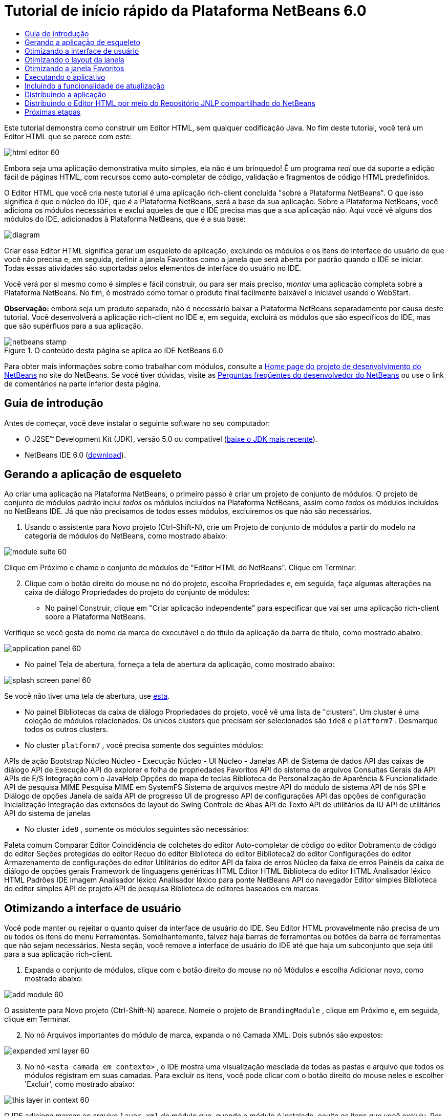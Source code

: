 // 
//     Licensed to the Apache Software Foundation (ASF) under one
//     or more contributor license agreements.  See the NOTICE file
//     distributed with this work for additional information
//     regarding copyright ownership.  The ASF licenses this file
//     to you under the Apache License, Version 2.0 (the
//     "License"); you may not use this file except in compliance
//     with the License.  You may obtain a copy of the License at
// 
//       http://www.apache.org/licenses/LICENSE-2.0
// 
//     Unless required by applicable law or agreed to in writing,
//     software distributed under the License is distributed on an
//     "AS IS" BASIS, WITHOUT WARRANTIES OR CONDITIONS OF ANY
//     KIND, either express or implied.  See the License for the
//     specific language governing permissions and limitations
//     under the License.
//

= Tutorial de início rápido da Plataforma NetBeans 6.0
:jbake-type: platform-tutorial
:jbake-tags: tutorials 
:jbake-status: published
:syntax: true
:source-highlighter: pygments
:toc: left
:toc-title:
:icons: font
:experimental:
:description: Tutorial de início rápido da Plataforma NetBeans 6.0 - Apache NetBeans
:keywords: Apache NetBeans Platform, Platform Tutorials, Tutorial de início rápido da Plataforma NetBeans 6.0

Este tutorial demonstra como construir um Editor HTML, sem qualquer codificação Java. No fim deste tutorial, você terá um Editor HTML que se parece com este:

image::images/html_editor_60.png[]

Embora seja uma aplicação demonstrativa muito simples, ela não é um brinquedo! É um programa _real_ que dá suporte a edição fácil de páginas HTML, com recursos como auto-completar de código, validação e fragmentos de código HTML predefinidos.

O Editor HTML que você cria neste tutorial é uma aplicação rich-client concluída "sobre a Plataforma NetBeans". O que isso significa é que o núcleo do IDE, que _[.underline]#é#_ a Plataforma NetBeans, será a base da sua aplicação. Sobre a Plataforma NetBeans, você adiciona os módulos necessários e exclui aqueles de que o IDE precisa mas que a sua aplicação não. Aqui você vê alguns dos módulos do IDE, adicionados à Plataforma NetBeans, que é a sua base:

image::images/diagram.png[]

Criar esse Editor HTML significa gerar um esqueleto de aplicação, excluindo os módulos e os itens de interface do usuário de que você não precisa e, em seguida, definir a janela Favoritos como a janela que será aberta por padrão quando o IDE se iniciar. Todas essas atividades são suportadas pelos elementos de interface do usuário no IDE.

Você verá por si mesmo como é simples e fácil construir, ou para ser mais preciso, _montar_ uma aplicação completa sobre a Plataforma NetBeans. No fim, é mostrado como tornar o produto final facilmente baixável e iniciável usando o WebStart.

*Observação:* embora seja um produto separado, não é necessário baixar a Plataforma NetBeans separadamente por causa deste tutorial. Você desenvolverá a aplicação rich-client no IDE e, em seguida, excluirá os módulos que são específicos do IDE, mas que são supérfluos para a sua aplicação.



image::images/netbeans-stamp.gif[title="O conteúdo desta página se aplica ao IDE NetBeans 6.0 "]

Para obter mais informações sobre como trabalhar com módulos, consulte a link:https://platform.netbeans.org/index.html[+Home page do projeto de desenvolvimento do NetBeans+] no site do NetBeans. Se você tiver dúvidas, visite as link:http://wiki.netbeans.org/wiki/view/NetBeansDeveloperFAQ[+Perguntas freqüentes do desenvolvedor do NetBeans+] ou use o link de comentários na parte inferior desta página.



== Guia de introdução

Antes de começar, você deve instalar o seguinte software no seu computador:

* O J2SE(TM) Development Kit (JDK), versão 5.0 ou compatível (link:http://java.sun.com/javase/downloads/index.jsp[+baixe o JDK mais recente+]).
* NetBeans IDE 6.0 (link:http://download.netbeans.org/netbeans/6.0/final/[+download+]).



== Gerando a aplicação de esqueleto

Ao criar uma aplicação na Plataforma NetBeans, o primeiro passo é criar um projeto de conjunto de módulos. O projeto de conjunto de módulos padrão inclui _todos_ os módulos incluídos na Plataforma NetBeans, assim como _todos_ os módulos incluídos no NetBeans IDE. Já que não precisamos de todos esses módulos, excluiremos os que não são necessários.


[start=1]
1. Usando o assistente para Novo projeto (Ctrl-Shift-N), crie um Projeto de conjunto de módulos a partir do modelo na categoria de módulos do NetBeans, como mostrado abaixo:

image::images/module-suite-60.png[]

Clique em Próximo e chame o conjunto de módulos de "Editor HTML do NetBeans". Clique em Terminar.


[start=2]
2. Clique com o botão direito do mouse no nó do projeto, escolha Propriedades e, em seguida, faça algumas alterações na caixa de diálogo Propriedades do projeto do conjunto de módulos:
* No painel Construir, clique em "Criar aplicação independente" para especificar que vai ser uma aplicação rich-client sobre a Plataforma NetBeans.

Verifique se você gosta do nome da marca do executável e do título da aplicação da barra de título, como mostrado abaixo:

image::images/application_panel-60.png[]

* No painel Tela de abertura, forneça a tela de abertura da aplicação, como mostrado abaixo:

image::images/splash_screen_panel-60.png[]

Se você não tiver uma tela de abertura, use link:images/splash.gif[+esta+].

* No painel Bibliotecas da caixa de diálogo Propriedades do projeto, você vê uma lista de "clusters". Um cluster é uma coleção de módulos relacionados. Os únicos clusters que precisam ser selecionados são  ``ide8``  e  ``platform7`` . Desmarque todos os outros clusters.
* No cluster  ``platform7`` , você precisa somente dos seguintes módulos:

APIs de ação 
Bootstrap 
Núcleo 
Núcleo - Execução 
Núcleo - UI 
Núcleo - Janelas 
API de Sistema de dados 
API das caixas de diálogo 
API de Execução 
API do explorer e folha de propriedades 
Favoritos 
API do sistema de arquivos 
Consultas Gerais da API 
APIs de E/S 
Integração com o JavaHelp 
Opções do mapa de teclas 
Biblioteca de Personalização de Aparência &amp; Funcionalidade 
API de pesquisa MIME 
Pesquisa MIME em SystemFS 
Sistema de arquivos mestre 
API do módulo de sistema 
API de nós 
SPI e Diálogo de opções 
Janela de saída 
API de progresso 
UI de progresso 
API de configurações 
API das opções de configuração 
Inicialização 
Integração das extensões de layout do Swing 
Controle de Abas 
API de Texto 
API de utilitários da IU 
API de utilitários 
API do sistema de janelas

* No cluster  ``ide8`` , somente os módulos seguintes são necessários:

Paleta comum 
Comparar 
Editor 
Coincidência de colchetes do editor 
Auto-completar de código do editor 
Dobramento de código do editor 
Seções protegidas do editor 
Recuo do editor 
Biblioteca do editor 
Biblioteca2 do editor 
Configurações do editor 
Armazenamento de configurações do editor 
Utilitários do editor 
API da faixa de erros 
Núcleo da faixa de erros 
Painéis da caixa de diálogo de opções gerais 
Framework de linguagens genéricas 
HTML 
Editor HTML 
Biblioteca do editor HTML 
Analisador léxico HTML 
Padrões IDE 
Imagem 
Analisador léxico 
Analisador léxico para ponte NetBeans 
API do navegador 
Editor simples 
Biblioteca do editor simples 
API de projeto 
API de pesquisa 
Biblioteca de editores baseados em marcas


== Otimizando a interface de usuário

Você pode manter ou rejeitar o quanto quiser da interface de usuário do IDE. Seu Editor HTML provavelmente não precisa de um ou todos os itens do menu Ferramentas. Semelhantemente, talvez haja barras de ferramentas ou botões da barra de ferramentas que não sejam necessários. Nesta seção, você remove a interface de usuário do IDE até que haja um subconjunto que seja útil para a sua aplicação rich-client.


[start=1]
1. Expanda o conjunto de módulos, clique com o botão direito do mouse no nó Módulos e escolha Adicionar novo, como mostrado abaixo:

image::images/add-module-60.png[]

O assistente para Novo projeto (Ctrl-Shift-N) aparece. Nomeie o projeto de  ``BrandingModule`` , clique em Próximo e, em seguida, clique em Terminar.


[start=2]
2. No nó Arquivos importantes do módulo de marca, expanda o nó Camada XML. Dois subnós são expostos:

image::images/expanded-xml-layer-60.png[]


[start=3]
3. No nó  ``<esta camada em contexto>`` , o IDE mostra uma visualização mesclada de todas as pastas e arquivo que todos os módulos registram em suas camadas. Para excluir os itens, você pode clicar com o botão direito do mouse neles e escolher 'Excluir', como mostrado abaixo:

image::images/this-layer-in-context-60.png[]

O IDE adiciona marcas ao arquivo  ``layer.xml``  do módulo que, quando o módulo é instalado, oculta os itens que você excluiu. Por exemplo, clicando com o botão direito do mouse em  ``Barra de menus/Editar`` , você pode remover itens de menu do menu Editar que não são necessários para o Editor HTML. Fazendo isso, você gera trechos de código como o seguinte no arquivo  ``layer.xml`` :


[source,xml]
----

<folder name="Menu">
    <folder name="Edit">
        <file name="org-netbeans-modules-editor-MainMenuAction$StartMacroRecordingAction.instance_hidden"/>
        <file name="org-netbeans-modules-editor-MainMenuAction$StopMacroRecordingAction.instance_hidden"/>
    </folder>       
</folder>
----

O resultado do trecho de código acima é que as ações  ``Iniciar gravação de macro``  e  ``Parar gravação de macro``  fornecidas por outro módulo são removidas do menu por seu módulo de marca.


[start=4]
4. Use a abordagem descrita na etapa anterior para ocultar as barras de ferramentas, os botões da barra de ferramentas, os menus e os itens de menu que você desejar.


== Otimizando o layout da janela

Usando o nó  ``<esta camada em contexto>`` , você pode não somente excluir itens existentes, mas também pode alterar o conteúdo deles. Por exemplo, o Editor HTML trabalha em arquivos HTML, sendo assim, ao contrário do IDE regular, que trabalha com arquivos-fonte Java e projetos, faz sentido mostrar a janela  ``Favoritos``  no layout inicial.

A definição do layout da janela também é descrita como arquivos em camadas, tudo armazenado na pasta  ``Janelas2`` . Os arquivos na pasta  ``Janelas2``  são arquivos XML pseudo-legíveis por humanos definidos pelas link:http://bits.netbeans.org/dev/javadoc/org-openide-windows/org/openide/windows/doc-files/api.html[+APIs do sistema de janelas+]. Eles são complexos mas a boa notícia é que, para fins do nosso Editor HTML, não é necessário compreendê-los completamente, como mostrado abaixo.


[start=1]
1. Em seu nó  ``<esta camada em contexto>``  do módulo de marca, clique com o botão direito do mouse no nó  ``Janelas2``  e escolha Localizar, como mostrado abaixo:

image::images/find-favorites-60.png[]


[start=2]
2. Procure por um objeto chamado  ``Favoritos`` , ignorando o uso de maiúsculas/minúsculas. Você encontrará dois arquivos:

image::images/find-favorites2-60.png[]

O primeiro arquivo define a aparência do componente e como ele é criado. Como o componente não precisa ser alterado, não é necessário modificar o arquivo. O segundo é mais interessante para os seus propósitos, ele contém o seguinte:


[source,xml]
----


<tc-ref version="2.0">
    <module name="org.netbeans.modules.favorites/1" spec="1.1" />
    <tc-id id="favorites" />
    <state opened="false" />
</tc-ref>
----


[start=3]
3. Embora a maior parte do XML seja criptografada, existe uma linha que parece promissora — sem precisar ler nenhum tipo de documentação, é provável que alterar  ``false``  para  ``true``  tornará o componente aberto por padrão. Faça isso agora.

[start=4]
4. De uma forma semelhante, você pode alterar a Paleta do componente para que ela abra por padrão, e o Navegador para que ele se feche. Realize estas etapas.

Agora você deve ver que o seu módulo de marca contém três novos arquivos, um para cada um dos arquivos que você alterou. Na verdade, esses arquivos substituem aqueles que você encontrou nas etapas anteriores, sendo que agora você forneceu as informações necessárias para substituir o layout da janela:

image::images/wstcrefs-overridden-60.png[]


== Otimizando a janela Favoritos

Nas subpastas de uma pasta de  ``marca``  do conjunto de módulos, que esteja visível na janela Arquivos, você pode substituir as strings definidas nos códigos-fonte do NetBeans. Nesta seção, você substituirá as strings que definem os rótulos usados na janela Favoritos. Por exemplo, alteraremos o rótulo "Favoritos" para "Arquivos HTML", pois usaremos essa janela especificamente para arquivos HTML.


[start=1]
1. Abra a janela Arquivos e expanda a pasta de  ``marca``  do conjunto de módulos.

[start=2]
2. Crie uma nova estrutura de pastas em  ``marca/módulos`` . A nova pasta deve se chamar  ``org-netbeans-modules-favorites.jar`` . Dentro dessa pasta, crie uma hierarquia de pastas  ``org/netbeans/módulos/favoritos`` . Dentro da pasta final, ou seja,  ``favoritos`` , crie um novo arquivo  ``Bundle.properties`` . Essa estrutura de pastas e arquivo de propriedades correspondem à estrutura de pastas nos códigos-fonte do NetBeans relacionados à janela Favoritos.

[start=3]
3. Adicione as strings mostradas na captura de tela abaixo para substituir as mesmas strings definidas no arquivo de propriedades correspondentes nos códigos-fonte da janela Favoritos:

image::images/favorites-branding-60.png[]

Para facilitar a cópia e colagem, essas são as strings definidas acima:


[source,java]
----

Favorites=HTML Files
ACT_AddOnFavoritesNode=&amp;Find HTML Files...
ACT_Remove=&amp;Remove from HTML Files List
ACT_View=HTML Files
ACT_Select=HTML Files
ACT_Select_Main_Menu=Select in HTML Files List

# JFileChooser
CTL_DialogTitle=Add to HTML Files List
CTL_ApproveButtonText=Add
ERR_FileDoesNotExist={0} does not exist.
ERR_FileDoesNotExistDlgTitle=Add to HTML Files List
MSG_NodeNotFound=The document node could not be found in the HTML Files List.
----


== Executando o aplicativo

Executar a sua aplicação é tão simples quando clicar com o botão direito do mouse no nó do projeto e escolher um item de menu.


[start=1]
1. Clique com o botão direito do mouse no nó do projeto da aplicação e escolha Limpar e construir tudo.

[start=2]
2. Clique com o botão direito do mouse no nó do projeto da aplicação e escolha Executar:

image::images/run-app-60.png[]


[start=3]
3. Depois que a aplicação é implantada, você pode clicar com o botão direito do mouse dentro da janela Favoritos e escolher uma pasta contendo arquivos HTML e, em seguida, abrir um arquivo HTML, como mostrado abaixo:

image::images/html_editor_60.png[]


== Incluindo a funcionalidade de atualização

Para estender sua aplicação, você deve permitir que os usuários instalem módulos para aprimorar a funcionalidade da aplicação. Para fazer isso, você precisa simplesmente ativar alguns módulos extras, que empacotarão o gerenciador de plug-ins com o seu Editor HTML.


[start=1]
1. Clique com o botão direito do mouse no projeto de conjunto de módulos e escolha Propriedades. Na caixa de diálogo Propriedades do projeto, use o painel Bibliotecas e marque as caixas de verificação que são realçadas abaixo:

image::images/auto-update-60.png[]


[start=2]
2. Clique com o botão direito do mouse no nó do projeto da aplicação e escolha Limpar e construir tudo.

[start=3]
3. Execute a aplicação e observe que agora você tem um novo item de menu, chamado "Plug-ins", no menu Ferramentas:

image::images/auto-update2-60.png[]


[start=4]
4. Escolha o nome item de menu Plug-ins e instale alguns plug-ins que sejam úteis para seu Editor HTML. Navegue no link:http://plugins.netbeans.org/PluginPortal/[+Portal Plug-in+] para localizar alguns que sejam adequados.


== Distribuindo a aplicação

O IDE pode criar uma aplicação JNLP, para Web, iniciando a sua aplicação, assim como um arquivo ZIP, que inclui o iniciador da aplicação. Nesta seção, examinamos a última abordagem.


[start=1]
1. Clique com o botão direito do mouse no nó do projeto da aplicação e escolha Construir distribuição de ZIP, como mostrado abaixo:

image::images/zip-app-60.png[]

Um arquivo ZIP é criado na pasta  ``dist``  do conjunto de módulos, que você pode ver na janela Arquivos.


[start=2]
2. Depois de descompactar a aplicação, você deve ver o seguinte:

image::images/unzipped-app-60.png[]

*Observação:* o iniciador da aplicação é criado na pasta  ``bin`` , como mostrado acima.


== Distribuindo o Editor HTML por meio do Repositório JNLP compartilhado do NetBeans

Finalmente, vamos ajustar o arquivo  ``master.jnlp``  que é gerado na primeira vez em que você inicia a aplicação. Embora ele faça o trabalho, ele não está pronto para distribuição. Pelo menos, você precisa alterar a seção de informações para fornecer melhores descrições e ícones.

Outra alteração na infra-estrutura JNLP padrão é o uso de um repositório JNLP compartilhado em www.netbeans.org. Por padrão, a aplicação JNLP gerada para um conjunto sempre contém todos os seus módulos, assim como os módulos do qual ela depende. Isso pode ser útil para uso de intranet, mas é um pouco menos prático para uso amplo na internet. Na internet, é muito melhor que todos as aplicações construídas na Plataforma NetBeans façam referência a um repositório de módulos do NetBeans, o que significa que tais módulos são compartilhados e não precisam ser baixados mais de uma vez.

Existe um repositório como tal para NetBeans 6.0. Ele não contém todos os módulos que o NetBeans IDE possui, mas ele contém o suficiente para criar aplicações não-IDE como o nosso Editor HTML. (link:https://netbeans.org/bugzilla/show_bug.cgi?id=112726[+Consulte o problema 112726.+]) Para usar o repositório, você só precisa modificar  ``platform.properties`` , adicionando a URL correta:


[source,java]
----


# share the libraries from common repository on netbeans.org
# this URL is for release60 JNLP files:
jnlp.platform.codebase=https://netbeans.org/download/6_0/jnlp/

----

Assim que a aplicação é iniciada como uma aplicação JNLP, todos os seus módulos de plug-in compartilhados são carregados a partir de netbeans.org e compartilhados com as aplicações que fazem o mesmo.

link:https://netbeans.org/about/contact_form.html?to=3&subject=Feedback:%20NetBeans%20Platform%206.0%20Quick%20Start%20Tutorial[+Envie-nos seus comentários+]


== Próximas etapas

Agora que você aprendeu vários truques interessantes e possui uma aplicação funcional construída na Plataforma NetBeans, é possível observar ainda mais os subnós do nó Camada XML. Sem muito trabalho, você pode continuar ajustando a sua aplicação, removendo-a e otimizando-a até ter uma aplicação sólida, simplificada, que faz exatamente o que você deseja que ela faça. Em seguida, descubra como é fácil adicionar seus próprios módulos à sua aplicação. Os link:https://platform.netbeans.org/tutorials/index.html[+Tutoriais para módulo do NetBeans (Plug-in) e desenvolvimento de aplicação rich-client+] mostram uma ampla variedade de casos de uso para estender o Editor HTML. Por exemplo, talvez você queira adicionar seus próprios itens de menu na barra de menus. Ou talvez você queira fornecer trechos de código HTML adicionais na paleta do componente. Ambos cenários, e muito mais, são destacados nos tutoriais nos Recursos do desenvolvedor de módulo.

Consulte também o link:https://platform.netbeans.org/tutorials/60/nbm-paintapp.html[+Tutorial da aplicação Paint da Plataforma NetBeans 6.0+], que mostra como criar sua própria aplicação Paint. Finalmente, uma aplicação um pouco mais complexa é fornecida no link:https://platform.netbeans.org/tutorials/60/nbm-feedreader.html[+Tutorial do leitor de alimentação da Plataforma NetBeans 6.0+].

